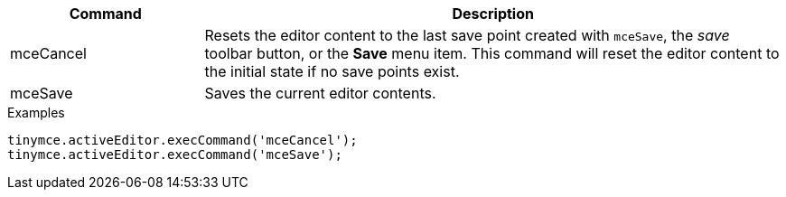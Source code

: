 [cols="1,3",options="header"]
|===
|Command |Description
|mceCancel |Resets the editor content to the last save point created with `+mceSave+`, the _save_ toolbar button, or the *Save* menu item. This command will reset the editor content to the initial state if no save points exist.
|mceSave |Saves the current editor contents.
|===

.Examples
[source,js]
----
tinymce.activeEditor.execCommand('mceCancel');
tinymce.activeEditor.execCommand('mceSave');
----
